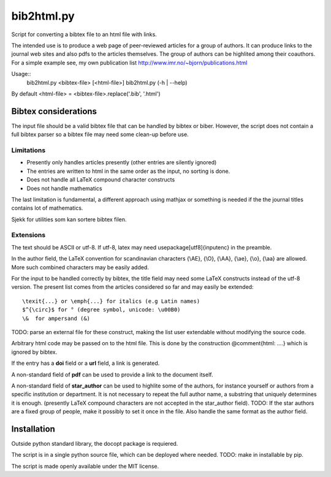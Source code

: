 ===========
bib2html.py
===========

Script for converting a bibtex file to an html file with links.

The intended use is to produce a web page of peer-reviewed articles for
a group of authors. It can produce links to the journal web sites and
also pdfs to the articles themselves. The group of authors can be
highlited among their coauthors. For a simple example see, my own
publication list http://www.imr.no/~bjorn/publications.html


Usage::
    bib2html.py <bibtex-file> [<html-file>]
    bib2html.py (-h | --help)

By default <html-file> = <bibtex-file>.replace('.bib', '.html')


Bibtex considerations
=====================

The input file should be a valid bibtex file that can be handled by
bibtex or biber. However, the script does not contain a full bibtex
parser so a bibtex file may need some clean-up before use.

Limitations
-----------

- Presently only handles articles presently (other entries are
  silently ignored)
- The entries are written to html in the same order as the input,
  no sorting is done.
- Does not handle all LaTeX compound character constructs
- Does not handle mathematics 

The last limitation is fundamental, a different approach using mathjax
or something is needed if the the journal titles contains lot of mathematics.

Sjekk for utilities som kan sortere bibtex filen.

Extensions
----------

The text should be ASCII or utf-8. If utf-8, latex may need
\usepackage[utf8]{inputenc} in the preamble.

In the author field, the LaTeX convention for scandinavian characters
{\\AE}, {\\O}, {\\AA}, {\\ae}, {\\o}, {\\aa} are allowed. More such
combined characters may be easily added.

For the input to be handled correctly by bibtex, the title field
may need some LaTeX constructs instead of the utf-8 version. The
present list comes from the articles considered so far and may
easily be extended::

   \texit{...} or \emph{...} for italics (e.g Latin names)
   $^{\circ}$ for ° (degree symbol, unicode: \u00B0)
   \&  for ampersand (&)
TODO: parse an external file for these construct, making the list
user extendable without modifying the source code.
   
Arbitrary html code may be passed on to the html file. This is done
by the construction @comment{html: ....} which is ignored by bibtex.

If the entry has a **doi** field or a **url** field, a link is generated.

A non-standard field of **pdf** can be used to provide a link to the
document itself.

A non-standard field of **star_author** can be used to highlite some
of the authors, for instance yourself or authors from a specific
institution or department. It is not necessary to repeat the full
author name, a substring that uniquely determines it is enough.
(presently LaTeX compound characters are not accepted in the
star_author field). TODO: If the star authors are a fixed group of
people, make it possibly to set it once in the file. Also handle the
same format as the author field.

Installation
============

Outside python standard library, the docopt package is requiered.

The script is in a single python source file, which can be deployed
where needed. TODO: make in installable by pip.

The script is made openly available under the MIT license.
